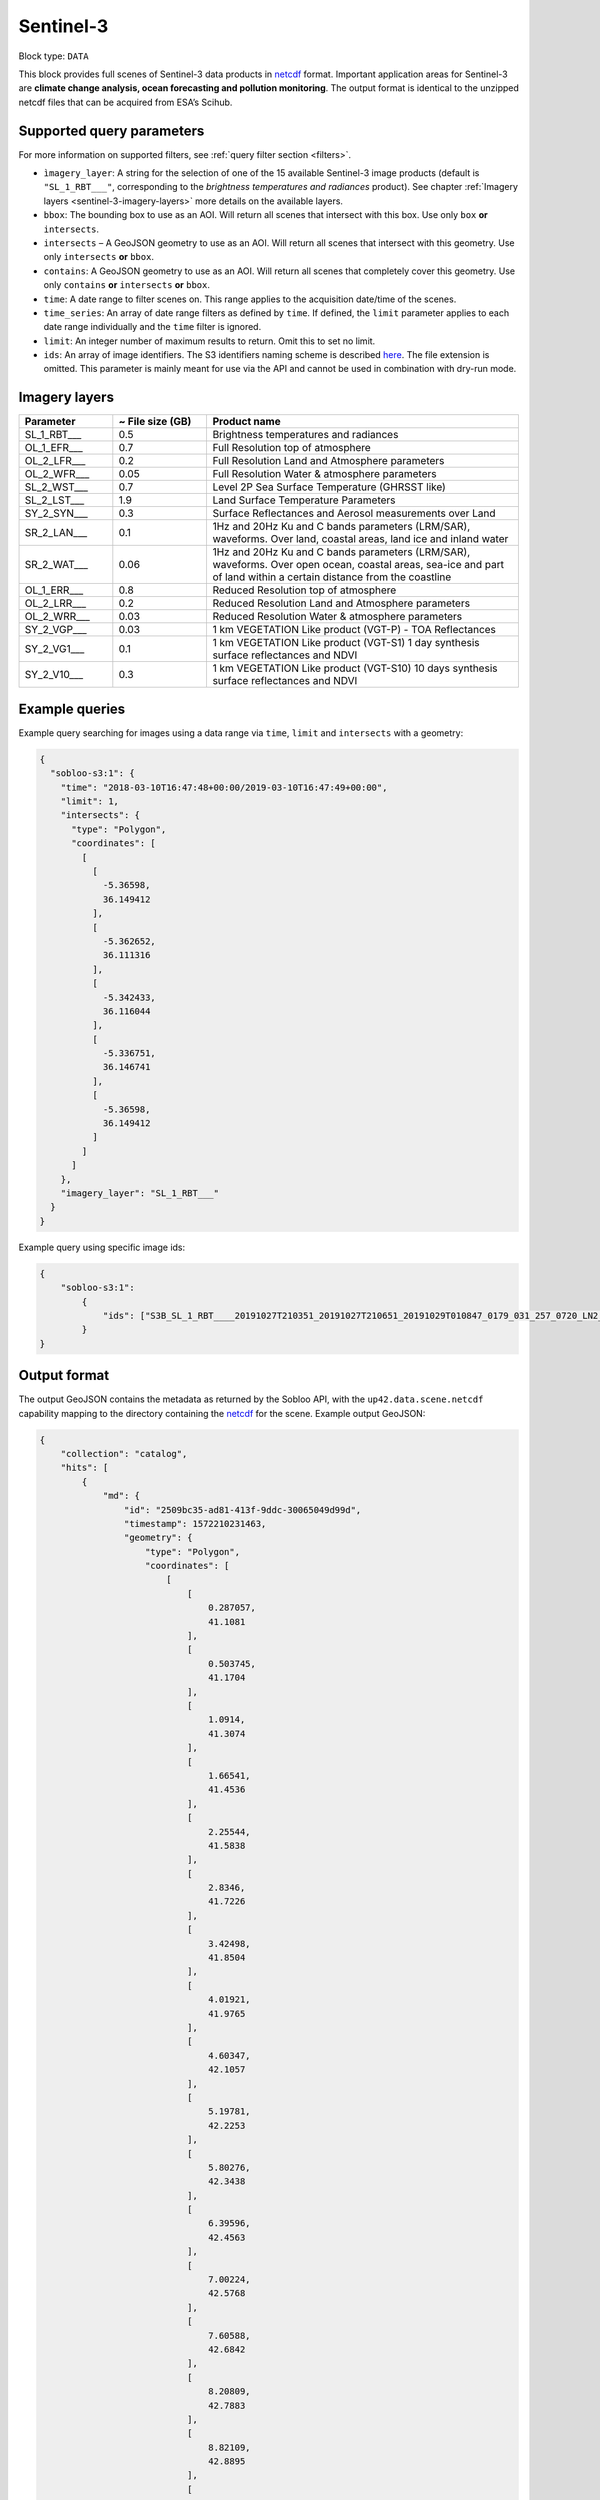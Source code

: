 .. meta:: 
   :description: UP42 data blocks: Sentinel 3 block description
   :keywords: Sentinel 3, ESA, climate change analysis, ocean forecasting, pollution monitoring, full scene, block description

.. _sentinel-3-block:

Sentinel-3
==========

Block type: ``DATA``

This block provides full scenes of Sentinel-3 data products in `netcdf <https://en.wikipedia.org/wiki/NetCDF>`_ format.
Important application areas for Sentinel-3 are **climate change analysis, ocean forecasting and pollution monitoring**.
The output format is identical to the unzipped netcdf files that can be acquired from ESA’s Scihub.


Supported query parameters
--------------------------

For more information on supported filters, see :ref:`query filter section  <filters>`.

* ``ìmagery_layer``: A string for the selection of one of the 15 available Sentinel-3 image products (default is ``"SL_1_RBT___"``, corresponding to the *brightness temperatures and radiances* product).
  See chapter :ref:`Imagery layers <sentinel-3-imagery-layers>` more details on the available layers.
* ``bbox``: The bounding box to use as an AOI. Will return all scenes that intersect with this box. Use only ``box``
  **or** ``intersects``.
* ``intersects`` – A GeoJSON geometry to use as an AOI. Will return all scenes that intersect with this geometry. Use
  only ``intersects`` **or** ``bbox``.
* ``contains``: A GeoJSON geometry to use as an AOI. Will return all scenes that completely cover this geometry. Use only ``contains``
  **or** ``intersects`` **or** ``bbox``.
* ``time``: A date range to filter scenes on. This range applies to the acquisition date/time of the scenes.
* ``time_series``: An array of date range filters as defined by ``time``. If defined, the ``limit`` parameter applies to each date range individually and the ``time`` filter is ignored.
* ``limit``: An integer number of maximum results to return. Omit this to set no limit.
* ``ids``: An array of image identifiers. The S3 identifiers naming scheme is described `here <https://sentinel.esa.int/web/sentinel/user-guides/sentinel-3-olci/naming-convention>`_.
  The file extension is omitted. This parameter is mainly meant for use via the API and cannot be used in combination with dry-run mode.

Imagery layers
--------------

.. list-table::
   :widths: 15 15 50
   :header-rows: 1

   * - Parameter
     - ~ File size (GB)
     - Product name
   * - SL_1_RBT___
     - 0.5
     - Brightness temperatures and radiances
   * - OL_1_EFR___
     - 0.7
     - Full Resolution top of atmosphere
   * - OL_2_LFR___
     - 0.2
     - Full Resolution Land and Atmosphere parameters
   * - OL_2_WFR___
     - 0.05
     - Full Resolution Water & atmosphere parameters
   * - SL_2_WST___
     - 0.7
     - Level 2P Sea Surface Temperature (GHRSST like)
   * - SL_2_LST___
     - 1.9
     - Land Surface Temperature Parameters
   * - SY_2_SYN___
     - 0.3
     - Surface Reflectances and Aerosol measurements over Land
   * - SR_2_LAN___
     - 0.1
     - 1Hz and 20Hz Ku and C bands parameters (LRM/SAR), waveforms. Over land, coastal areas, land ice and inland water
   * - SR_2_WAT___
     - 0.06
     - 1Hz and 20Hz Ku and C bands parameters (LRM/SAR), waveforms. Over open ocean, coastal areas, sea-ice and part of land within a certain distance from the coastline
   * - OL_1_ERR___
     - 0.8
     - Reduced Resolution top of atmosphere
   * - OL_2_LRR___
     - 0.2
     - Reduced Resolution Land and Atmosphere parameters
   * - OL_2_WRR___
     - 0.03
     - Reduced Resolution Water & atmosphere parameters
   * - SY_2_VGP___
     - 0.03
     - 1 km VEGETATION Like product (VGT-P) - TOA Reflectances
   * - SY_2_VG1___
     - 0.1
     - 1 km VEGETATION Like product (VGT-S1) 1 day synthesis surface reflectances and NDVI
   * - SY_2_V10___
     - 0.3
     - 1 km VEGETATION Like product (VGT-S10) 10 days synthesis surface reflectances and NDVI


Example queries
---------------

Example query searching for images using a data range via ``time``, ``limit`` and ``intersects`` with a geometry:

.. code-block:: javascript

    {
      "sobloo-s3:1": {
        "time": "2018-03-10T16:47:48+00:00/2019-03-10T16:47:49+00:00",
        "limit": 1,
        "intersects": {
          "type": "Polygon",
          "coordinates": [
            [
              [
                -5.36598,
                36.149412
              ],
              [
                -5.362652,
                36.111316
              ],
              [
                -5.342433,
                36.116044
              ],
              [
                -5.336751,
                36.146741
              ],
              [
                -5.36598,
                36.149412
              ]
            ]
          ]
        },
        "imagery_layer": "SL_1_RBT___"
      }
    }

Example query using specific image ids:

.. code-block:: javascript

    {
        "sobloo-s3:1":
            {
                "ids": ["S3B_SL_1_RBT____20191027T210351_20191027T210651_20191029T010847_0179_031_257_0720_LN2_O_NT_003"]
            }
    }



Output format
-------------

The output GeoJSON contains the metadata as returned by the Sobloo API, with the ``up42.data.scene.netcdf``
capability mapping to the directory containing the `netcdf`_ for the scene. Example output GeoJSON:

.. code-block:: javascript

    {
        "collection": "catalog",
        "hits": [
            {
                "md": {
                    "id": "2509bc35-ad81-413f-9ddc-30065049d99d",
                    "timestamp": 1572210231463,
                    "geometry": {
                        "type": "Polygon",
                        "coordinates": [
                            [
                                [
                                    0.287057,
                                    41.1081
                                ],
                                [
                                    0.503745,
                                    41.1704
                                ],
                                [
                                    1.0914,
                                    41.3074
                                ],
                                [
                                    1.66541,
                                    41.4536
                                ],
                                [
                                    2.25544,
                                    41.5838
                                ],
                                [
                                    2.8346,
                                    41.7226
                                ],
                                [
                                    3.42498,
                                    41.8504
                                ],
                                [
                                    4.01921,
                                    41.9765
                                ],
                                [
                                    4.60347,
                                    42.1057
                                ],
                                [
                                    5.19781,
                                    42.2253
                                ],
                                [
                                    5.80276,
                                    42.3438
                                ],
                                [
                                    6.39596,
                                    42.4563
                                ],
                                [
                                    7.00224,
                                    42.5768
                                ],
                                [
                                    7.60588,
                                    42.6842
                                ],
                                [
                                    8.20809,
                                    42.7883
                                ],
                                [
                                    8.82109,
                                    42.8895
                                ],
                                [
                                    9.41998,
                                    42.9886
                                ],
                                [
                                    10.0402,
                                    43.0839
                                ],
                                [
                                    10.6539,
                                    43.1764
                                ],
                                [
                                    11.2591,
                                    43.2694
                                ],
                                [
                                    11.8867,
                                    43.3565
                                ],
                                [
                                    12.5016,
                                    43.4358
                                ],
                                [
                                    13.1185,
                                    43.5176
                                ],
                                [
                                    13.7551,
                                    43.5884
                                ],
                                [
                                    14.3753,
                                    43.6651
                                ],
                                [
                                    14.9927,
                                    43.7328
                                ],
                                [
                                    15.6161,
                                    43.8018
                                ],
                                [
                                    16.2593,
                                    43.8588
                                ],
                                [
                                    16.8597,
                                    43.925
                                ],
                                [
                                    17.5194,
                                    43.9733
                                ],
                                [
                                    18.1511,
                                    44.0253
                                ],
                                [
                                    17.753,
                                    46.6547
                                ],
                                [
                                    17.3626,
                                    49.2826
                                ],
                                [
                                    16.9805,
                                    51.9089
                                ],
                                [
                                    16.6131,
                                    54.4901
                                ],
                                [
                                    15.8197,
                                    54.4526
                                ],
                                [
                                    15.0424,
                                    54.4132
                                ],
                                [
                                    14.2673,
                                    54.3553
                                ],
                                [
                                    13.489,
                                    54.3002
                                ],
                                [
                                    12.713,
                                    54.2402
                                ],
                                [
                                    11.9393,
                                    54.1751
                                ],
                                [
                                    11.1593,
                                    54.1089
                                ],
                                [
                                    10.3923,
                                    54.0306
                                ],
                                [
                                    9.62726,
                                    53.9593
                                ],
                                [
                                    8.87125,
                                    53.8657
                                ],
                                [
                                    8.09685,
                                    53.7778
                                ],
                                [
                                    7.34462,
                                    53.6895
                                ],
                                [
                                    6.59534,
                                    53.5892
                                ],
                                [
                                    5.85369,
                                    53.4792
                                ],
                                [
                                    5.09519,
                                    53.3781
                                ],
                                [
                                    4.36179,
                                    53.266
                                ],
                                [
                                    3.6168,
                                    53.1402
                                ],
                                [
                                    2.88197,
                                    53.0188
                                ],
                                [
                                    2.15687,
                                    52.8937
                                ],
                                [
                                    1.43704,
                                    52.765
                                ],
                                [
                                    0.706302,
                                    52.6286
                                ],
                                [
                                    0.0,
                                    52.492245219390256
                                ],
                                [
                                    -0.010594,
                                    52.4902
                                ],
                                [
                                    -0.712336,
                                    52.3413
                                ],
                                [
                                    -1.42513,
                                    52.1935
                                ],
                                [
                                    -2.11564,
                                    52.0397
                                ],
                                [
                                    -2.82115,
                                    51.8845
                                ],
                                [
                                    -3.50793,
                                    51.723
                                ],
                                [
                                    -4.19201,
                                    51.5563
                                ],
                                [
                                    -4.88711,
                                    51.3864
                                ],
                                [
                                    -5.14045,
                                    51.3199
                                ],
                                [
                                    -3.6075,
                                    48.8234
                                ],
                                [
                                    -2.19327,
                                    46.2664
                                ],
                                [
                                    -0.901419,
                                    43.6938
                                ],
                                [
                                    0.0,
                                    41.732633675816764
                                ],
                                [
                                    0.287057,
                                    41.1081
                                ]
                            ]
                        ]
                    },
                    "centroid": {
                        "type": "Point",
                        "coordinates": [
                            7.3358448927021715,
                            48.21103429434099
                        ]
                    }
                },
                "data": {
                    "attachments": [],
                    "visibility": {
                        "deleted": false
                    },
                    "illumination": {},
                    "production": {
                        "levelCode": "L1",
                        "beginDate": 1572311327000,
                        "ongoing": false,
                        "timeliness": "Non Time Critical",
                        "facility": "Land SLSTR and SYN Processing and Archiving Centre [LN2]"
                    },
                    "archive": {
                        "offLine": false,
                        "filename": "S3B_SL_1_RBT____20191027T210351_20191027T210651_20191029T010847_0179_031_257_0720_LN2_O_NT_003.SEN3",
                        "size": 440,
                        "format": "SAFE",
                        "onLine": false
                    },
                    "spatialCoverage": {
                        "verticality": {},
                        "geometry": {
                            "geographicBoundingPolygon": {
                                "coordinates": [
                                    [
                                        [
                                            0.287057,
                                            41.1081
                                        ],
                                        [
                                            0.503745,
                                            41.1704
                                        ],
                                        [
                                            1.0914,
                                            41.3074
                                        ],
                                        [
                                            1.66541,
                                            41.4536
                                        ],
                                        [
                                            0,
                                            41.732633675816764
                                        ],
                                        [
                                            0.287057,
                                            41.1081
                                        ]
                                    ]
                                ],
                                "type": "Polygon"
                            },
                            "global": false,
                            "centerPoint": {
                                "lon": 7.3358448927021715,
                                "lat": 48.21103429434099
                            }
                        }
                    },
                    "quality": {
                        "qualified": false
                    },
                    "target": {},
                    "timeStamp": 1572210231463,
                    "uid": "2509bc35-ad81-413f-9ddc-30065049d99d",
                    "enrichment": {
                        "geonames": [
                            {
                                "name": "The Netherlands",
                                "states": [
                                    {
                                        "name": "Limburg"
                                    }
                                ]
                            },
                        ],
                        "naturallanguage": {
                            "search_date_string": "2019 October 27 21: 21:03 21:03:51",
                            "search_quality_string": "quality:?",
                            "search_cloud_string": "cloud:?",
                            "search_incidence_angle_string": "incidence:?"
                        }
                    },
                    "identification": {
                        "profile": "Image",
                        "externalId": "S3B_SL_1_RBT____20191027T210351_20191027T210651_20191029T010847_0179_031_257_0720_LN2_O_NT_003",
                        "collection": "Sentinel-3",
                        "type": "SL_1_RBT___",
                        "dataset": {}
                    },
                    "transmission": {},
                    "contentDescription": {},
                    "provider": {},
                    "acquisition": {
                        "endViewingDate": 1572210411463,
                        "missionId": "B",
                        "missionCode": "S3B",
                        "beginViewingDate": 1572210231463,
                        "missionName": "B",
                        "sensorMode": "Earth Observation",
                        "sensorId": "SLSTR"
                    },
                    "orbit": {
                        "relativeNumber": 257,
                        "number": 7844,
                        "relativePassNumber": 513,
                        "relativePassDirection": "ascending",
                        "direction": "ASCENDING"
                    },
                    "state": {
                        "resources": {
                            "thumbnail": true,
                            "quicklook": true
                        },
                        "services": {
                            "wmts": false,
                            "download": "internal",
                            "wcs": false,
                            "wms": false
                        },
                        "insertionDate": 1572315797366
                    },
                    "attitude": {}
                }
            }
        ],
        "nbhits": 1,
        "totalnb": 4347,
        "links": {
            "self": {
                "href": "https://sobloo.eu/api/v1/services/explore/explore/catalog/_search?f=identification.collection%3Aeq%3ASentinel-3&gintersect=13.15181%2C52.4624%2C13.3847%2C52.5785&sort=-timeStamp&size=1&f=identification.type%3Aeq%3ASL_1_RBT___",
                "method": "GET"
            }
        }
    }


Capabilities
------------

This block has a single output capability, ``up42.data.scene.netcdf``.

Download example output
-----------------------

You can create example output to use when :ref:`testing processing
blocks built to work with this data <custom-processing-block-dev>` by
running the block in a workflow via the :term:`console`, and
downloading the results in the :ref:`job overview <job-overview>`.
